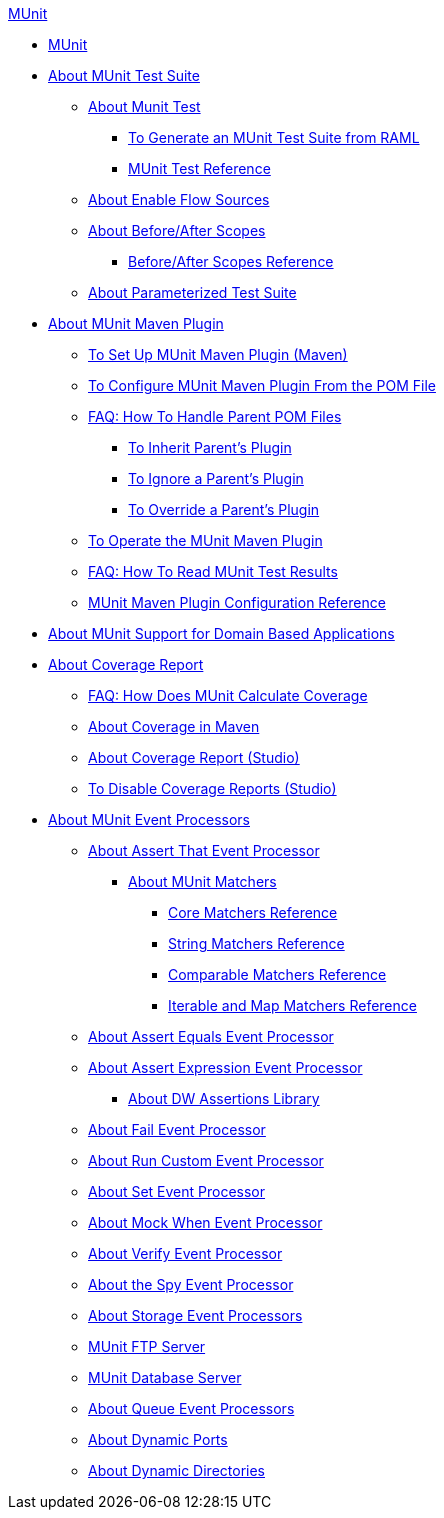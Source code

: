 .xref:index.adoc[MUnit]
* xref:index.adoc[MUnit]
* xref:munit-suite.adoc[About MUnit Test Suite]
 ** xref:munit-test-concept.adoc[About Munit Test]
  *** xref:munit-scaffold-test-task.adoc[To Generate an MUnit Test Suite from RAML]
  *** xref:munit-test-reference.adoc[MUnit Test Reference]
 ** xref:enable-flow-sources-concept.adoc[About Enable Flow Sources]
 ** xref:before-after-scopes-concept.adoc[About Before/After Scopes]
  *** xref:before-after-scopes-reference.adoc[Before/After Scopes Reference]
 ** xref:munit-parameterized-suite.adoc[About Parameterized Test Suite]
* xref:munit-maven-support.adoc[About MUnit Maven Plugin]
 ** xref:to-set-up-munit-maven-plugin.adoc[To Set Up MUnit Maven Plugin (Maven)]
 ** xref:to-configure-munit-maven-plugin-maven.adoc[To Configure MUnit Maven Plugin From the POM File]
 ** xref:faq-working-with-parent-pom.adoc[FAQ: How To Handle Parent POM Files]
  *** xref:to-inherit-parent-plugin.adoc[To Inherit Parent's Plugin]
  *** xref:to-ignore-parent-plugin.adoc[To Ignore a Parent's Plugin]
  *** xref:to-override-parent-plugin.adoc[To Override a Parent's Plugin]
 ** xref:munit-maven-plugin.adoc[To Operate the MUnit Maven Plugin]
 ** xref:faq-how-to-read-munit-test-results.adoc[FAQ: How To Read MUnit Test Results]
 ** xref:munit-maven-plugin-configuration.adoc[MUnit Maven Plugin Configuration Reference]
* xref:munit-domain-support.adoc[About MUnit Support for Domain Based Applications]
* xref:munit-coverage-report.adoc[About Coverage Report]
 ** xref:faq-how-munit-coverage.adoc[FAQ: How Does MUnit Calculate Coverage]
 ** xref:coverage-maven-concept.adoc[About Coverage in Maven]
 ** xref:coverage-studio-concept.adoc[About Coverage Report (Studio)]
 ** xref:to-disable-coverage-studio.adoc[To Disable Coverage Reports (Studio)]
* xref:message-processors.adoc[About MUnit Event Processors]
 ** xref:assertion-message-processor.adoc[About Assert That Event Processor]
  *** xref:munit-matchers.adoc[About MUnit Matchers]
   **** xref:core-matchers-reference.adoc[Core Matchers Reference]
   **** xref:string-matchers-reference.adoc[String Matchers Reference]
   **** xref:comparable-matchers-reference.adoc[Comparable Matchers Reference]
   **** xref:iterable-map-matchers-reference.adoc[Iterable and Map Matchers Reference]
 ** xref:assert-equals-processor.adoc[About Assert Equals Event Processor]
 ** xref:assert-expression-processor.adoc[About Assert Expression Event Processor]
  *** xref:weave-assertions.adoc[About DW Assertions Library]
 ** xref:fail-event-processor.adoc[About Fail Event Processor]
 ** xref:run-custom-event-processor.adoc[About Run Custom Event Processor]
 ** xref:set-event-processor.adoc[About Set Event Processor]
 ** xref:mock-message-processor.adoc[About Mock When Event Processor]
 ** xref:verify-message-processor.adoc[About Verify Event Processor]
 ** xref:spy-processor-concept.adoc[About the Spy Event Processor]
 ** xref:storage-processors.adoc[About Storage Event Processors]
 ** xref:munit-ftp-server.adoc[MUnit FTP Server]
 ** xref:munit-database-server.adoc[MUnit Database Server] 
 ** xref:queue-processors.adoc[About Queue Event Processors]
 ** xref:dynamic-ports.adoc[About Dynamic Ports]
 ** xref:dynamic-directories.adoc[About Dynamic Directories]
